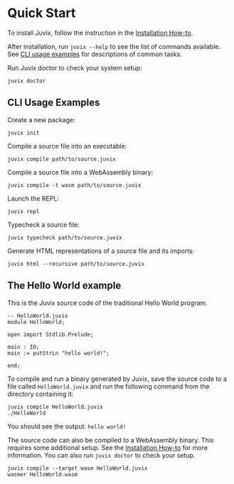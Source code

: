 * Quick Start

#+begin_html
<a href="https://github.com/anoma/juvix">
<img align="left" width="200" height="200" alt="Juvix Mascot" src="../assets/teaching-mascot.f828959.svg" />
</a>
#+end_html

To install Juvix, follow the instruction in the  [[./howto/installing.md][Installation How-to]].

After installation, run =juvix --help= to see the list of commands available. See
[[./quick-start.md#cli-usage-examples][CLI usage examples]] for descriptions of common tasks.

Run Juvix doctor to check your system setup:

#+begin_src shell
juvix doctor
#+end_src

** CLI Usage Examples

Create a new package:

#+begin_src shell
juvix init
#+end_src

Compile a source file into an executable:

#+begin_src shell
juvix compile path/to/source.juvix
#+end_src

Compile a source file into a WebAssembly binary:

#+begin_src shell
juvix compile -t wasm path/to/source.juvix
#+end_src

Launch the REPL:

#+begin_src shell
juvix repl
#+end_src

Typecheck a source file:

#+begin_src shell
juvix typecheck path/to/source.juvix
#+end_src

Generate HTML representations of a source file and its imports:

#+begin_src shell
juvix html --recursive path/to/source.juvix
#+end_src

** The Hello World example

This is the Juvix source code of the traditional Hello World program.

#+begin_src shell
-- HelloWorld.juvix
module HelloWorld;

open import Stdlib.Prelude;

main : IO;
main := putStrLn "hello world!";

end;
#+end_src

To compile and run a binary generated by Juvix, save the source code to a file
called =HelloWorld.juvix= and run the following command from the directory
containing it:

#+begin_src shell
juvix compile HelloWorld.juvix
./HelloWorld
#+end_src

You should see the output: =hello world!=

The source code can also be compiled to a WebAssembly binary. This requires some additional setup. See the [[https://anoma.github.io/juvix/howto/installing.html][Installation How-to]] for more information. You can also run =juvix doctor= to check your setup.

#+begin_src shell
juvix compile --target wasm HelloWorld.juvix
wasmer HelloWorld.wasm
#+end_src
